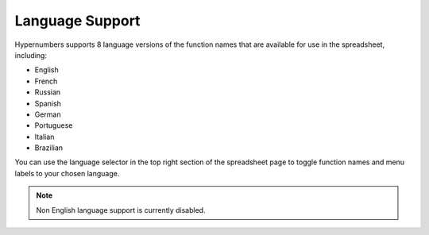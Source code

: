 ================
Language Support
================

Hypernumbers supports 8 language versions of the function names that are available for use in the spreadsheet, including:

*	English
*	French
*	Russian
*	Spanish
*	German
*	Portuguese
*	Italian
*	Brazilian

You can use the language selector in the top right section of the spreadsheet page to toggle function names and menu labels to your chosen language.

.. Note:: Non English language support is currently disabled.

